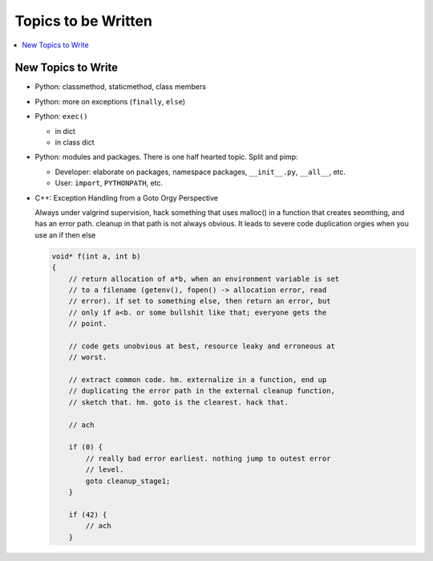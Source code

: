 Topics to be Written
====================

.. contents::
   :local:

New Topics to Write
-------------------

* Python: classmethod, staticmethod, class members
* Python: more on exceptions (``finally``, ``else``)
* Python: ``exec()``

  * in dict
  * in class dict

* Python: modules and packages. There is one half hearted topic. Split
  and pimp:

  * Developer: elaborate on packages, namespace packages, ``__init__.py``,
    ``__all__``, etc.
  * User: ``import``, ``PYTHONPATH``, etc.

* C++: Exception Handling from a Goto Orgy Perspective

  Always under valgrind supervision, hack something that uses malloc()
  in a function that creates seomthing, and has an error path. cleanup
  in that path is not always obvious. It leads to severe code
  duplication orgies when you use an if then else
  
  .. code-block:: c
  
      void* f(int a, int b)
      {
          // return allocation of a*b, when an environment variable is set
          // to a filename (getenv(), fopen() -> allocation error, read
          // error). if set to something else, then return an error, but
          // only if a<b. or some bullshit like that; everyone gets the
          // point.
      
          // code gets unobvious at best, resource leaky and erroneous at
          // worst.
      
          // extract common code. hm. externalize in a function, end up
          // duplicating the error path in the external cleanup function,
          // sketch that. hm. goto is the clearest. hack that.
      
          // ach
      
          if (0) {
              // really bad error earliest. nothing jump to outest error
              // level.
              goto cleanup_stage1;
          }
      
          if (42) {
              // ach
          }
